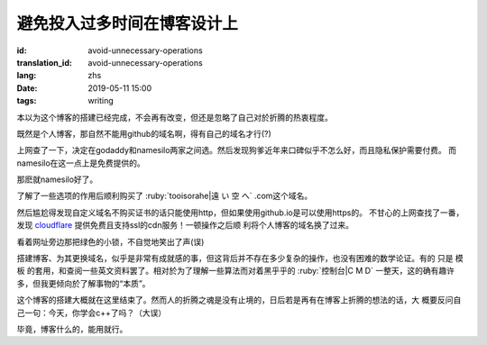 避免投入过多时间在博客设计上
=============================================

:id: avoid-unnecessary-operations
:translation_id: avoid-unnecessary-operations
:lang: zhs
:date: 2019-05-11 15:00
:tags: writing

本以为这个博客的搭建已经完成，不会再有改变，但还是忽略了自己对於折腾的热衷程度。

既然是个人博客，那自然不能用github的域名啊，得有自己的域名才行(?)

上网查了一下，决定在godaddy和namesilo两家之间选。然后发现狗爹近年来口碑似乎不怎么好，而且隐私保护需要付费。
而namesilo在这一点上是免费提供的。

那麽就namesilo好了。

了解了一些选项的作用后顺利购买了 :ruby:`tooisorahe|遠 い 空 へ` .com这个域名。

然后尴尬得发现自定义域名不购买证书的话只能使用http，但如果使用github.io是可以使用https的。
不甘心的上网查找了一番，发现 `cloudflare <https://www.cloudflare.com/>`_ 提供免费且支持ssl的cdn服务！一顿操作之后顺
利将个人博客的域名换了过来。

看着网址旁边那把绿色的小锁，不自觉地笑出了声(误)

搭建博客、为其更换域名，似乎是非常有成就感的事，但这背后并不存在多少复杂的操作，也没有困难的数学论证。有的
只是 模板 的套用，和查阅一些英文资料罢了。相对於为了理解一些算法而对着黑乎乎的 :ruby:`控制台|C M D` 一整天，这的确有趣许
多，但我更倾向於了解事物的“本质”。

这个博客的搭建大概就在这里结束了。然而人的折腾之魂是没有止境的，日后若是再有在博客上折腾的想法的话，大
概要反问自己一句：今天，你学会c++了吗？（大误）

毕竟，博客什么的，能用就行。